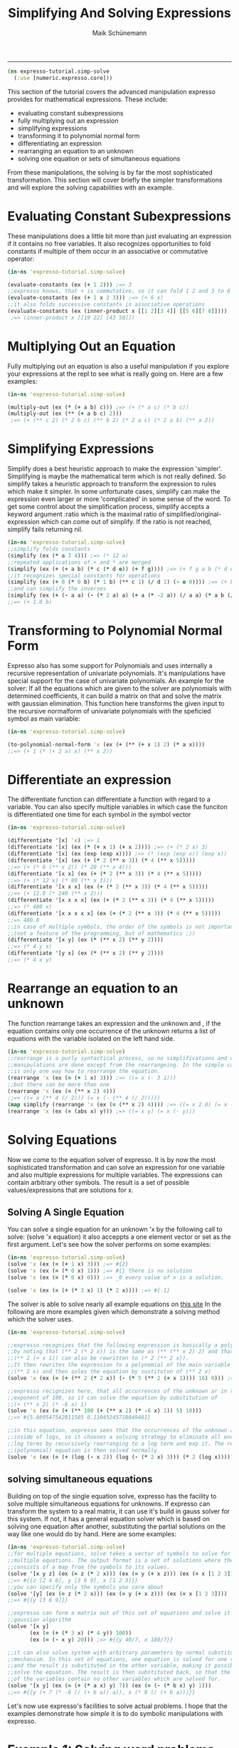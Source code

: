 #+TITLE:Simplifying And Solving Expressions 
#+AUTHOR: Maik Schünemann
#+email: maikschuenemann@gmail.com
#+STARTUP:showall
-----
  #+begin_src clojure :exports both :results output :tangle yes
    (ns expresso-tutorial.simp-solve
      (:use [numeric.expresso.core]))
  #+end_src

  This section of the tutorial covers the advanced manipulation expresso provides
  for mathematical expressions. These include:
  - evaluating constant subexpressions
  - fully multiplying out an expression
  - simplifying expressions
  - transforming it to polynomial normal form
  - differentiating an expression
  - rearranging an equation to an unknown
  - solving one equation or sets of simultaneous equations

  From these manipulations, the solving is by far the most sophisticated
  transformation. This section will cover briefly the simpler transformations 
  and will explore the solving capabilities with an example.

* Evaluating Constant Subexpressions
  These manipulations does a little bit more than just evaluating an expression
  if it contains no free variables. It also recognizes opportunities to fold
  constants if multiple of them occur in an associative or commutative operator:
  #+begin_src clojure :exports both :results output :tangle yes
    (in-ns 'expresso-tutorial.simp-solve)
    
    (evaluate-constants (ex (+ 1 2))) ;=> 3
    ;;expresso knows, that + is commutative, so it can fold 1 2 and 3 to 6
    (evaluate-constants (ex (+ 1 x 2 3))) ;=> (+ 6 x)
    ;;it also folds successive constants in associative operations
    (evaluate-constants (ex (inner-product x [[1 2][3 4]] [[5 6][7 8]])))
     ;=> (inner-product x [[19 22] [43 50]])
  #+end_src

* Multiplying Out an Equation
  Fully multiplying out an equation is also a useful manipulation if you explore
  your expressions at the repl to see what is really going on. Here are a few
  examples:
  #+begin_src clojure :exports both :results output :tangle yes
    (in-ns 'expresso-tutorial.simp-solve)
    
    (multiply-out (ex (* (+ a b) c))) ;=> (+ (* a c) (* b c))
    (multiply-out (ex (** (+ a b c) 2)))
     ;=> (+ (** c 2) (* 2 b c) (** b 2) (* 2 a c) (* 2 a b) (** a 2))
  #+end_src

* Simplifying Expressions
  Simplify does a best heuristic approach to make the expression 'simpler'.
  Simplifying is maybe the mathematical term which is not really defined.
  So simplify takes a heuristic approach to transform the expression to rules
  which make it simpler. In some unfortunate cases, simplify can make the 
  expression even larger or more 'complicated' in some sense of the word.
  To get some control about the simplification process, simplify accepts a 
  keyword argument :ratio which is the maximal ratio of simplified/original-
  expression which can come out of simplify. If the ratio is not reached, simplify
  fails returning nil.

  #+begin_src clojure :exports both :results output :tangle yes
    (in-ns 'expresso-tutorial.simp-solve)
    ;;simplify folds constants
    (simplify (ex (* a 3 4))) ;=> (* 12 a)
    ;;repeated applications of + and * are merged
    (simplify (ex (+ (+ a b) (* c (* d e)) (+ f g)))) ;=> (+ f g a b (* d e c))
    ;;it recognizes special constants for operations
    (simplify (ex (+ 0 (* 0 b) (* 1 b) (** c 1) (/ d 1) (- e 0)))) ;=> (+ b c d e)
    ;;and can simplify the inverses
    (simplify (ex (+ (- a a) (- (* 2 a) a) (+ a (* -2 a)) (/ a a) (* a b (/ a)))))
    ;;=> (+ 1.0 b)
  #+end_src

* Transforming to Polynomial Normal Form
  Expresso also has some support for Polynomials and uses internally a recursive
  representation of univariate polynomials. It's manipulations have special
  support for the case of univariate polynomials. An example for the solver:
  If all the equations which are given to the solver are polynomials with 
  determined coefficients, it can build a matrix on that and solve the matrix
  with gaussian elimination.
  This function here transforms the given input to the recursive normalform of
  univariate polynomials with the speficied symbol as main variable:
  #+begin_src clojure :exports both :results output :tangle yes
    (in-ns 'expresso-tutorial.simp-solve)
    
    (to-polynomial-normal-form 'x (ex (+ (** (+ x 1) 2) (* a x))))
    ;;=> (+ 1 (* (+ 2 a) x) (** x 2))
  #+end_src

* Differentiate an expression
  The differentiate function can differentiate a function with regard to a
  variable. You can also specify multiple variables in which case the funciton
  is differentiated one time for each symbol in the symbol vector
  #+begin_src clojure :exports both :results output :tangle yes
    (in-ns 'expresso-tutorial.simp-solve)
    
    (differentiate '[x] 'x) ;=> 1
    (differentiate '[x] (ex (* (+ x 1) (+ x 2)))) ;=> (+ (* 2 x) 3)
    (differentiate '[x] (ex (exp (exp x)))) ;=> (* (exp (exp x)) (exp x))
    (differentiate '[x] (ex (+ (* 2 (** x 3)) (* 4 (** x 5)))))
    ;;=> (+ (* 6 (** x 2)) (* 20 (** x 4)))
    (differentiate '[x x] (ex (+ (* 2 (** x 3)) (* 4 (** x 5)))))
    ;;=> (+ (* 12 x) (* 80 (** x 3)))
    (differentiate '[x x x] (ex (+ (* 2 (** x 3)) (* 4 (** x 5)))))
    ;;=> (+ 12.0 (* 240 (** x 2)))
    (differentiate '[x x x x] (ex (+ (* 2 (** x 3)) (* 4 (** x 5)))))
    ;;=> (* 480 x)
    (differentiate '[x x x x x] (ex (+ (* 2 (** x 3)) (* 4 (** x 5)))))
    ;;=> 480.0
    ;;in case of multiple symbols, the order of the symbols is not important
    ;;(not a feature of the programming, but of mathematics ;))
    (differentiate '[x y] (ex (* (** x 2) (** y 2))))
    ;;=> (* 4 y x)
    (differentiate '[y x] (ex (* (** x 2) (** y 2))))
    ;;=> (* 4 x y)
    
  #+end_src

* Rearrange an equation to an unknown
  The function rearrange takes an expression and the unknown and , if the 
  equation contains only one occurrence of the unknown returns a list of
  equations with the variable isolated on the left hand side.

  #+begin_src clojure :exports both :results output :tangle yes
    (in-ns 'expresso-tutorial.simp-solve)
    ;;rearrange is a purly syntactical process, so no simplifications and other
    ;;manipulations are done except from the rearrangeing. In the simple case there
    ;;is only one way how to rearrange the equation.
    (rearrange 'x (ex (= (+ 1 x) 3))) ;=> ((= x (- 3 1)))
    ;;but there can be more than one
    (rearrange 'x (ex (= (** x 2) 4)))
    ;;=> ((= x (** 4 (/ 2))) (= x (- (** 4 (/ 2)))))
    (map simplify (rearrange 'x (ex (= (** x 2) 4)))) ;=> ((= x 2.0) (= x -2.0))
    (rearrange 'x (ex (= (abs x) y))) ;=> ((= x y) (= x (- y)))
    
  #+end_src

* Solving Equations
  Now we come to the equation solver of expresso. It is by now the most sophisticated
  transformation and can solve an expression for one variable and also multiple
  expressions for multiple variables. The expressions can contain arbitrary other
  symbols. The result is a set of possible values/expressions that are solutions
  for x.

** Solving A Single Equation
   You can solve a single equation for an unknown 'x by the following call to 
   solve: (solve 'x equation) it also acceppts a one element vector or set as
   the first argument.
   Let's see how the solver performs on some examples:
   #+begin_src clojure :exports both :results output :tangle yes
     (in-ns 'expresso-tutorial.simp-solve)
     (solve 'x (ex (= (+ 1 x) 3))) ;=> #{2}
     (solve 'x (ex (= (* 0 x) 1))) ;=> #{} there is no solution
     (solve 'x (ex (= (* 0 x) 0))) ;=> _0 every value of x is a solution.
     
     (solve 'x (ex (= (+ (* 3 x) 1) (* 2 x)))) ;=> #{-1}
   #+end_src
   The solver is able to solve nearly all example equations on [[http://www.sosmath.com/algebra/solve/solve0/solve0.html][this site]]
   In the following are more examples given which demonstrate a solving method
   which the solver uses.

  #+begin_src clojure :exports both :results output :tangle yes
    (in-ns 'expresso-tutorial.simp-solve)
    
    ;;expresso recognizes that the following expression is basically a polynomial
    ;;by noting that (** 2 (* 2 x)) is the same as (** (** x 2) 2) and that
    ;;(** 2 (+ x 1)) can also be rewritten to (* 2 (** 2 x)).
    ;;It then rewrites the expression to a polynomial of the main variable
    ;;(** 2 x) and then soles the equation by sustituton of (** 2 x)
    (solve 'x (ex (= (+ (** 2 (* 2 x)) (- (* 5 (** 2 (+ x 1)))) 16) 0))) ;=> #{1 3}
    
    ;;expresso recignizes here, that all occurrences of the unknown ar in the
    ;;exponent of 100, so it can solve the equation by substitution of
    ;;(+ (** x 2) (* -6 x) 1)
    (solve 'x (ex (= (+ (** 100 (+ (** x 2) (* -6 x) 1)) 5) 10)))
    ;;=> #{5.889547542811505 0.11045245718849461}
    
    ;;in this equation, expresso sees that the occurrences of the unknown are
    ;;inside of logs, so it chooses a solving strategy to eliminate all enclosing
    ;;log terms by recursively rearranging to a log term and exp it. The resulting
    ;;(polynomial) equation is then solved normally.
    (solve 'x (ex (= (+ (log (- x 2)) (log (- (* 2 x) 3))) (* 2 (log x))))) ;=> #{6}
   #+end_src
   
** solving simultaneous equations
   Building on top of the single equation solve, expresso has the facility to 
   solve multiple simultaneous equations for unknowns. If expresso can transform
   the system to a real matrix, it can use it's build in gauss solver for this
   system. If not, it has a general equation solver which is based on solving
   one equation after another, substituting the partial solutions on the way
   like one would do by hand.
   Here are some examples:
   #+begin_src clojure :exports both :results output :tangle yes
     (in-ns 'expresso-tutorial.simp-solve)
     ;;for multiple equations, solve takes a vector of symbols to solve for and
     ;;multiple equations. The output format is a set of solutions where the solution
     ;;consists of a map from the symbols to its values.
     (solve '[x y z] (ex (= z (* 2 x))) (ex (= y (+ x z))) (ex (= x [1 2 3])))
     ;;=> #{{z [2 4 6], y [3 6 9], x [1 2 3]}}
     ;;you can specify only the symbols you care about
     (solve '[y] (ex (= z (* 2 x))) (ex (= y (+ x z))) (ex (= x [1 2 3])))
     ;;=> #{{y [3 6 9]}}
     
     ;;expresso can form a matrix out of this set of equations and solve it using the
     ;;gaussian algorithm
     (solve '[x y]
            (ex (= (+ (* 3 x) (* 4 y)) 100))
            (ex (= (- x y) 20))) ;=> #{{y 40/7, x 180/7}}
     
     ;;it can also solve system with arbitrary parameters by normal substitution
     ;;mechanism. In this set of equations, one equation is solved for one variable
     ;;and the result is substituted in the other variable, making it possible to
     ;;solve the equation. The result is then substituted back, so that the solutions
     ;;of the variables contain no other variables which are solved for.
     (solve '[x y] (ex (= (+ (* a x) y) 7)) (ex (= (- (* b x) y) 1)))
     ;;=> #{{y (+ 7 (* -8 (/ (+ b a)) a)), x (* 8 (/ (+ b a)))}}
     
   #+end_src
   
   Let's now use expresso's facilities to solve actual problems. I hope that 
   the examples demonstrate how /simple/ it is to do symbolic manipulations
   with expresso.
   
* Example 1: Solving word problems
  We will use expresso here to solve five word problems from [[http://www.mathplayground.com/SMP_WordProblems.html][this site]]:
  Question 1A:
  #+BEGIN_QUOTE
    A third grade teacher had a box of pencils to use as prizes for her students.
    If 1/10 of the pencils are green, 1/2 of them are white, 1/4 of them are blue
    and the remaining 45 pencils are red, what is the number of blue pencils?
  #+END_QUOTE
  There are easier ways to extract equations from the text but for demonstration
  purposes the equations will be almost mechanically extracted from the text.
  The following snippet shows how this expressions can be solved with expresso.
  #+begin_src clojure :exports both :results output :tangle yes
    (in-ns 'expresso-tutorial.simp-solve)
    
    (solve 'blue
           (ex (= pencils (+ green white blue red)))
           (ex (= (/ pencils 10) green))
           (ex (= (/ pencils 2) white))
           (ex (= (/ pencils 4) blue))
           (ex (= red 45))) ;=> #{{blue 75N}}
  #+end_src
  Question 2A:
  #+BEGIN_QUOTE
    If Jill's age is increased by Mark's age, the result is 2 times Jill's age
    5 years ago. If Mark is now M years old, what is Jill's present age in 
    terms of M?
  #+END_QUOTE
  This translates straightforward to one equation which expresso can then solve:
  #+begin_src clojure :exports both :results output :tangle yes
    (in-ns 'expresso-tutorial.simp-solve)
    
    (solve 'j (ex (= (+ j m) (* 2 (- j 5))))) ;=> #{(+ 10 m)}
  #+end_src


  Question 3A:
  #+BEGIN_QUOTE
    8 Carpenters worked from 7:00 am until 4:00 pm framing a house. Working at 
    the same rate, how many additional carpenters would be needed for the job 
    to hae take 3 hours less?
  #+END_QUOTE
  This is a little bit harder to translate to formulas. First the different units
  in time have to be translated, so that the time difference is (- 16 7) hours
  Also for this word problem, the rate has to be consideret and there is a 
  reciproce relationship between number of workers and time until the work is
  done. Having realized that, it is straightforward to build the equations and
  expresso solves them.
  #+begin_src clojure :exports both :results output :tangle yes
    (in-ns 'expresso-tutorial.simp-solve)
    
    (solve '[additional]
           (ex (= time (- 16 7)))
           (ex (= carpenters 8))
           (ex (= rate (* time carpenters)))
           (ex (= (/ rate (+ additional carpenters)) (- time 3))))
    ;;=> #{{additional 4N}}
  #+end_src

  Question 4A
  #+BEGIN_QUOTE
    Sara left a rest stop at 10:00 am and drove north on the interstate at a rate
    of 60 miles per hour. Todd left an hour later and headed south at a rate of
    50 miles per hour. At what time were Sara and Todd 225 miles apart?
  #+END_QUOTE
  This word problem involes two movements in different directions which start at
  different times and move with different speeds. The total difference is there-
  fore the sum of the two distances. All that is needed is to express the 
  formulas for the distances traveled by each in dependence on the time, with 
  the total distance set to 225.
  #+begin_src clojure :exports both :results output :tangle yes
    (in-ns 'expresso-tutorial.simp-solve)
    
    (solve 'time
           (ex (= start-sara 10))
           (ex (= speed-sara 60))
           (ex (= start-todd (+ start-sara 1)))
           (ex (= speed-todd 50))
           (ex (= distance-sara (* (- time start-sara) speed-sara)))
           (ex (= distance-todd (* (- time start-todd) speed-todd)))
           (ex (= (+ distance-sara distance-todd) 225))) ;=> #{{time 25/2}}
   #+end_src  
    
  Question 5A:
  #+BEGIN_QUOTE
    Tori owes her friend b dollars. Last month she paid 1/4 of the amount owed.
    This month she paid her friend 1/5 of the remaining amount plus $15.00.
    In terms of b, how much money does she still owe?
  #+END_QUOTE

  The difficulty in this question if the stepwise reduction of the remaining
  depth. With expresso it is easy to just add another equation to the set.

  #+begin_src clojure :exports both :results output :tangle yes
    (in-ns 'expresso-tutorial.simp-solve)
    (solve '[remaining2 original]
           (ex (= original b))
           (ex (= remaining1 (- original (/ original 4))))
           (ex (= remaining2 (- remaining1 (+ (/ remaining1 5) 15)))))
    ;=> #{{remaining2 (+ -15N (* 3/5 _0)), original _0}}
  #+end_src

* Example 2: Function analysis
  In this second example we want to do use expresso to do symbolic analysis of
  functions in regard to a variable. Below is a short snippet of code which shows
  how expresso can be used to find out properties of functions.
  #+begin_src clojure :exports both :results output :tangle yes
    (in-ns 'expresso-tutorial.simp-solve)
    
    (defn roots
      "returns the set of roots of the expression in regard to var"
      [var expr]
      (solve var (ex (= ~expr 0))))
    
    
    (defn extremata 
      "gets the extrema of the expression in regard to var. Returns a map with the
       keys :maxima and :minima"
      [var expr]
      (let [d1 (differentiate [var] expr)
            d2 (differentiate [var] d1)
            candidates (roots var d1)]
        (if (seq candidates)
          (let [extremata
                (->> candidates
                     (map (fn [candidate] [candidate (evaluate d2 {var candidate})]))
                     (remove #(== 0 (second %)))
                     (group-by #(< 0 (second %))))]
            {:maxima (map first (get extremata false))
             :minima (map first (get extremata true))}))))
                     
    
    (defn analyse-function 
      "returns a map with the :roots, the :maxima and the :minima of the expression
       in regard to var"
      [var expr]
      (assoc (extremata var expr)
        :roots (roots var expr)))
    
    (analyse-function 'x (ex (- (** x 4) (** x 2))))
    ;=> {:roots #{0 -1 1},
    ;;   :maxima (0),
    ;;   :minima (0.7071067811865476 -0.7071067811865476)}
    
  #+end_src
  
  Let's see how the analyse-function works. The root function just solves 
  for the values of the variable for which the expression is zero. The 
  function extremata uses the root function and the function differentiate
  to get the local maxima and minima of the function. We will step through 
  the function with the example (ex (- (** x 4) (** x 2))).
  The first thing to do is to create the first and the second derivative
  of the function. Because local extrema represent the points of the graph 
  where it changes from sinking to rising or the other way round, the graph 
  must have a slope of zero in this point. Hence the  candidates for extrema
  are the points where the first derivative of the expression is zero - the 
  roots of the first derivative.
  #+begin_src clojure :exports both :results output :tangle yes
    (in-ns 'expresso-tutorial.simp-solve)
    
    (def expr (ex (- (** x 4) (** x 2))))
    
    (differentiate '[x] expr) ;=> (+ (* 4 (** x 3)) (- (* 2 x)))
    (differentiate '[x x] expr) ;=> (+ (* 12 (** x 2)) -2.0)
    
    (roots 'x (ex (+ (* 4 (** x 3)) (- (* 2 x)))))
    ;;=> #{0 0.7071067811865476 -0.7071067811865476}
  #+end_src

  These are only candidates because there can be points where the derivative
  is zero, but the graph doesn't change direction. The easiest example of that
  is the graph of x**3. We must therefore test if the graph really changes
  direction in the candidates. That means that the sign of the slope has to 
  change in this point. And this means that the slope of the slope can't be 
  zero. In mathematical terms, the test is that the second derivative of the 
  expression is not zero at the candidate point.
  We can test that the second derivative is not zero with the function 
  evaluate and pass it the map from 'x to the result
  #+begin_src clojure :exports both :results output :tangle yes
    (in-ns 'expresso-tutorial.simp-solve)
    
    (def candidates (roots 'x (ex (+ (* 4 (** x 3)) (- (* 2 x))))))
    candidates ;=> #{0 0.7071067811865476 -0.7071067811865476}
    
    (map #(evaluate (ex (+ (* 12 (** x 2)) -2.0)) {'x %}) candidates)
    ;;=> (-2.0 4.000000000000002 4.000000000000002)
    
  #+end_src
  Wee see that all our candidates are actually extremata.
  Now the last job is to differentiate - pun intendet - between maxima and 
  minima. This can be done with the following reasoning:
  If we have a maximum, the graph of the expression changes from rising to 
  falling. This means, that the slope starts above zero, gradually gets lower, 
  reaches zero at the maximum and then goes below zero when the graph begins
  sinking. That means that the slope is constantly sinking, what means that 
  the slope of the slope - the second derivative - is below zero.
  So the candidates for which the second derivative is negative are the 
  maxima and the candidates for which it is positive are the minima.
